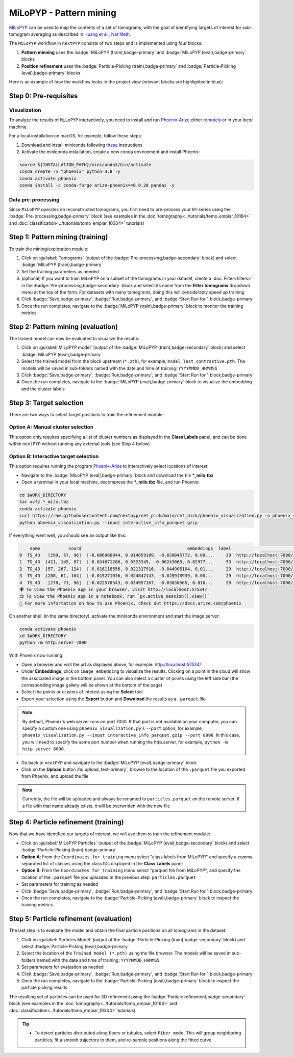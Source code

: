 ========================
MiLoPYP - Pattern mining
========================

`MiLoPYP <https://nextpyp.app/milopyp/>`_ can be used to map the contents of a set of tomograms, with the goal of identifying targets of interest for sub-tomogram averaging as described in `Huang et al., Nat Meth <https://cryoem.cs.duke.edu/node/milopyp-self-supervised-molecular-pattern-mining-and-particle-localization-in-situ/>`_.

The ``MiLoPYP`` workflow in ``nextPYP`` consists of two steps and is implemented using four blocks:

#. **Pattern minning** uses the :badge:`MiLoPYP (train),badge-primary` and :badge:`MiLoPYP (eval),badge-primary` blocks 
#. **Position refinement** uses the :badge:`Particle-Picking (train),badge-primary` and :badge:`Particle-Picking (eval),badge-primary` blocks

Here is an example of how the workflow looks in the project view (relevant blocks are highlighted in blue):

.. figure:: ../images/milopyp_workflow.webp
    :alt: MiLoPYP workflow

Step 0: Pre-requisites
----------------------

Visualization
^^^^^^^^^^^^^

To analyze the results of ``MiLoPYP`` interactively, you need to install and run `Phoenix-Arize <https://docs.arize.com/phoenix>`_ either `remotely <https://nextpyp.app/milopyp/explore/#3d-interactive-session>`_ or in your *local* machine.

For a local installation on macOS, for example, follow these steps:

#. Download and install miniconda following `these <https://conda.io/projects/conda/en/latest/user-guide/install/macos.html>`_ instructions

#. Activate the miniconda installation, create a new conda environment and install Phoenix:
  
.. code-block:: bash

    source ${INSTALLATION_PATH}/miniconda3/bin/activate
    conda create -n "phoenix" python=3.8 -y
    conda activate phoenix
    conda install -c conda-forge arize-phoenix==0.0.28 pandas -y

Data pre-processing
^^^^^^^^^^^^^^^^^^^

Since ``MiLoPYP`` operates on reconstructed tomograms, you first need to pre-process your tilt-series using the :badge:`Pre-processing,badge-primary` block (see examples in the :doc:`tomography<../tutorials/tomo_empiar_10164>` and :doc:`classification<../tutorials/tomo_empiar_10304>` tutorials)

Step 1: Pattern mining (training)
---------------------------------

To train the mining/exploration module:

#. Click on :guilabel:`Tomograms` (output of the :badge:`Pre-processing,badge-secondary` block) and select :badge:`MiLoPYP (train),badge-primary`

#. Set the training parameters as needed

#. (optional) If you want to train MiLoPYP on a subset of the tomograms in your dataset, create a :doc:`Filter<filters>` in the :badge:`Pre-processing,badge-secondary` block and select its name from the **Filter tomograms** dropdown menu at the top of the form. For datasets with many tomograms, doing this will considerably speed up training

#. Click :badge:`Save,badge-primary`, :badge:`Run,badge-primary`, and :badge:`Start Run for 1 block,badge-primary`

#. Once the run completes, navigate to the :badge:`MiLoPYP (train),badge-primary` block to monitor the training metrics

Step 2: Pattern mining (evaluation)
-----------------------------------

The trained model can now be evaluated to visualize the results:

#. Click on :guilabel:`MiLoPYP model` (output of the :badge:`MiLoPYP (train),badge-secondary` block) and select :badge:`MiLoPYP (eval),badge-primary`

#. Select the trained model from the block upstream (``*.pth``), for example, ``model_last_contrastive.pth``. The models will be saved in sub-folders named with the date and time of training: ``YYYYMMDD_HHMMSS``

#. Click :badge:`Save,badge-primary`, :badge:`Run,badge-primary`, and :badge:`Start Run for 1 block,badge-primary`

#. Once the run completes, navigate to the :badge:`MiLoPYP (eval),badge-primary` block to visualize the embedding and the cluster labels

.. figure:: ../images/milopyp_eval.webp
    :alt: MiLoPYP evaluation

Step 3: Target selection
------------------------

There are two ways to select target positions to train the refinement module:

Option A: Manual cluster selection
^^^^^^^^^^^^^^^^^^^^^^^^^^^^^^^^^^

This option only requires specifying a list of cluster numbers as displayed in the **Class Labels** panel, and can be done within ``nextPYP`` without running any external tools (see Step 4 below)

Option B: Interactive target selection
^^^^^^^^^^^^^^^^^^^^^^^^^^^^^^^^^^^^^^

This option requires running the program `Phoenix-Arize <https://docs.arize.com/phoenix>`_ to interactively select locations of interest:

* Navigate to the :badge:`MiLoPYP (eval),badge-primary` block and download the file ***_milo.tbz**

* Open a terminal in your local machine, decompress the ***_milo.tbz** file, and run Phoenix:

.. code-block:: bash

    cd $WORK_DIRECTORY
    tar xvfz *_milo.tbz
    conda activate phoenix
    curl https://raw.githubusercontent.com/nextpyp/cet_pick/main/cet_pick/phoenix_visualization.py -o phoenix_visualization.py
    python phoenix_visualization.py --input interactive_info_parquet.gzip

If everything went well, you should see an output like this:

.. code-block:: bash

        name           coord                                         embeddings  label                             image
    0  TS_43   [299, 57, 96]  [-0.006966044, 0.014659109, -0.020045772, 0.00...     29  http://localhost:7000/imgs/0.png
    1  TS_43  [421, 145, 87]  [-0.024671286, 0.0323345, -0.06243068, 0.02977...     53  http://localhost:7000/imgs/1.png
    2  TS_43  [57, 267, 124]  [-0.016118556, 0.021317916, -0.044905104, 0.01...     29  http://localhost:7000/imgs/2.png
    3  TS_43  [288, 61, 104]  [-0.015271036, 0.024842143, -0.028918939, 0.00...     29  http://localhost:7000/imgs/3.png
    4  TS_43   [278, 71, 98]  [-0.022570543, 0.034957167, -0.03830565, 0.016...     29  http://localhost:7000/imgs/4.png
    🌍 To view the Phoenix app in your browser, visit http://localhost:57534/
    📺 To view the Phoenix app in a notebook, run `px.active_session().view()`
    📖 For more information on how to use Phoenix, check out https://docs.arize.com/phoenix

On another shell (in the same directory), activate the miniconda environment and start the image server: 
  
.. code-block:: bash

    conda activate phoenix
    cd $WORK_DIRECTORY
    python -m http.server 7000

With Phoenix now running:

* Open a browser and visit the url as displayed above, for example: http://localhost:57534/

* Under **Embeddings**, click on ``image_embedding`` to visualize the results. Clicking on a point in the cloud will show the associated image in the bottom panel. You can also select a cluster of points using the left side bar (the corresponding image gallery will be shown at the bottom of the page)

* Select the points or clusters of interest using the **Select** tool

* Export your selection using the **Export** button and **Download** the results as a ``.parquet`` file

.. note::

    By default, Phoenix's web server runs on port 7000. If that port is not available on your computer, you can specify a custom one using ``phoenix_visualization.py``'s ``--port`` option, for example, ``phoenix_visualization.py --input interactive_info_parquet.gzip --port 8000``. In this case, you will need to specify the same port number when running the http.server, for example, ``python -m http.server 8000``.

* Go back to ``nextPYP`` and navigate to the :badge:`MiLoPYP (eval),badge-primary` block

* Click on the **Upload** button :fa:`upload, text-primary`, browse to the location of the ``.parquet`` file you exported from Phoenix, and upload the file

.. note::

    Currently, the file will be uploaded and always be renamed to ``particles.parquet`` on the remote server. If a file with that name already exists, it will be overwritten with the new file

Step 4: Particle refinement (training)
--------------------------------------

Now that we have identified our targets of interest, we will use them to train the refinement module:

* Click on :guilabel:`MiLoPYP Particles` (output of the :badge:`MiLoPYP (eval),badge-secondary` block) and select :badge:`Particle-Picking (train),badge-primary`

* **Option A**: From the ``Coordinates for training`` menu select "class labels from MiLoPYP" and specify a comma separated list of classes using the class IDs displayed in the **Class Labels** panel

* **Option B**: From the ``Coordinates for training`` menu select "parquet file from MiLoPYP", and specify the location of the ``.parquet`` file you uploaded in the previous step: ``particles.parquet``

* Set parameters for training as needed

* Click :badge:`Save,badge-primary`, :badge:`Run,badge-primary`, and :badge:`Start Run for 1 block,badge-primary`

* Once the run completes, navigate to the :badge:`Particle-Picking (eval),badge-primary` block to inspect the training metrics

Step 5: Particle refinement (evaluation)
----------------------------------------

The last step is to evaluate the model and obtain the final particle positions on all tomograms in the dataset:

#. Click on :guilabel:`Particles Model` (output of the :badge:`Particle-Picking (train),badge-secondary` block) and select :badge:`Particle-Picking (eval),badge-primary`

#. Select the location of the ``Trained model (*.pth)`` using the file browser. The models will be saved in sub-folders named with the date and time of training: ``YYYYMMDD_HHMMSS``

#. Set parameters for evaluation as needed

#. Click :badge:`Save,badge-primary`, :badge:`Run,badge-primary`, and :badge:`Start Run for 1 block,badge-primary`

#. Once the run completes, navigate to the :badge:`Particle-Picking (eval),badge-primary` block to inspect the particle picking results

The resulting set of particles can be used for 3D refinement using the :badge:`Particle refinement,badge-secondary` block (see examples in the :doc:`tomography<../tutorials/tomo_empiar_10164>` and :doc:`classification<../tutorials/tomo_empiar_10304>` tutorials)

.. tip::

    * To detect particles distributed along fibers or tubules, select ``Fiber mode``. This will group neighboring particles, fit a smooth trajectory to them, and re-sample positions along the fitted curve

.. seealso::

    * :doc:`2D particle picking<picking2d>`
    * :doc:`3D particle picking<picking3d>`
    * :doc:`Filter micrographs/tilt-series<filters>`
    * :doc:`Visualization in ChimeraX/ArtiaX<chimerax_artiax>`
    * :doc:`Overview<overview>`
